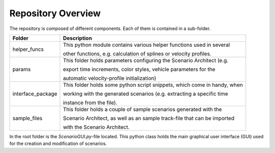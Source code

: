 =============================
Repository Overview
=============================

The repository is composed of different components. Each of them is contained in a sub-folder.

+-------------------+--------------------------------------------------------------------------+
| Folder            | Description                                                              |
+===================+==========================================================================+
| helper_funcs      | This python module contains various helper functions used in several     |
|                   |                                                                          |
|                   | other functions, e.g. calculation of splines or velocity profiles.       |
+-------------------+--------------------------------------------------------------------------+
| params            | This folder holds parameters configuring the Scenario Architect (e.g.    |
|                   |                                                                          |
|                   | export time increments, color styles, vehicle parameters for the         |
|                   |                                                                          |
|                   | automatic velocity-profile initialization)                               |
+-------------------+--------------------------------------------------------------------------+
| interface_package | This folder holds some python script snippets, which come in handy, when |
|                   |                                                                          |
|                   | working with the generated scenarios (e.g. extracting a specific time    |
|                   |                                                                          |
|                   | instance from the file).                                                 |
+-------------------+--------------------------------------------------------------------------+
| sample_files      | This folder holds a couple of sample scenarios generated with the        |
|                   |                                                                          |
|                   | Scenario Architect, as well as an sample track-file that can be imported |
|                   |                                                                          |
|                   | with the Scenario Architect.                                             |
+-------------------+--------------------------------------------------------------------------+


In the root folder is the `ScenarioGUI.py`-file located. This python class holds the main graphical user interface (GUI)
used for the creation and modification of scenarios.
